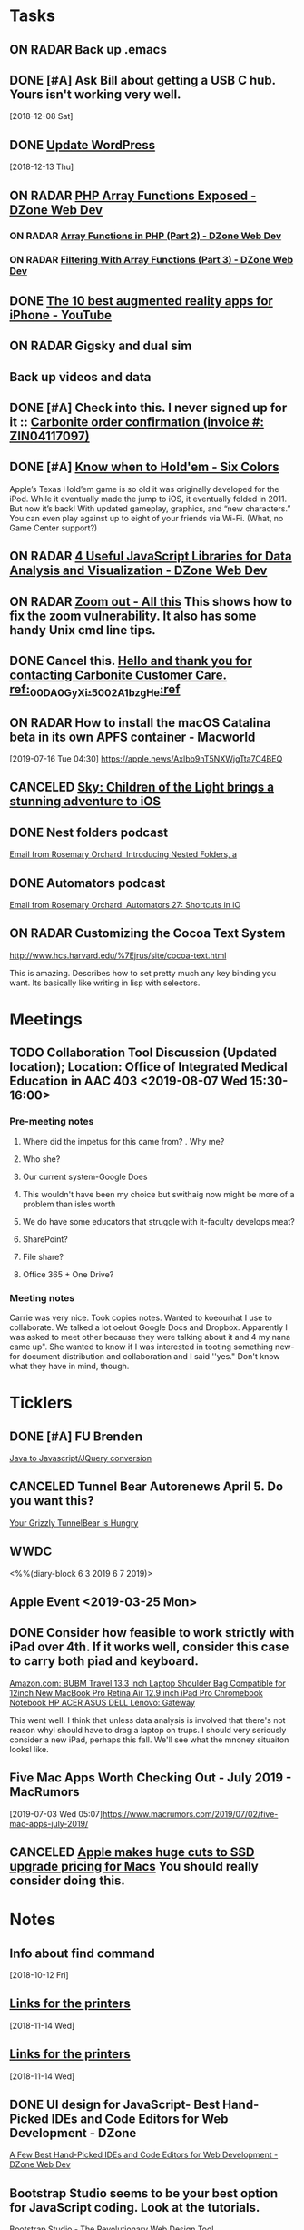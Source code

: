 * *Tasks*
** ON RADAR Back up .emacs
** DONE [#A] Ask Bill about getting a USB C hub.  Yours isn't working very well.
   SCHEDULED: <2018-12-10 Mon>
   [2018-12-08 Sat]
** DONE [[message://%3cafa1c612a859cfd2ddfe33ac65d0d953@bearingthenews.com%3E][Update WordPress]]
   [2018-12-13 Thu]
** ON RADAR [[https://dzone.com/articles/php-array-functions-exposed][PHP Array Functions Exposed - DZone Web Dev]]
*** ON RADAR [[https://dzone.com/articles/array-function-in-php-part-2?preview=true][Array Functions in PHP (Part 2) - DZone Web Dev]]
*** ON RADAR [[https://dzone.com/articles/filtering-with-array-functions-part-3?utm_campaign=Feed:%20dzone%2Fwebdev&utm_medium=feed&utm_source=feedpress.me][Filtering With Array Functions (Part 3) - DZone Web Dev]]
** DONE [[https://m.youtube.com/watch?feature=youtu.be&v=DuO31Ro2ypg][The 10 best augmented reality apps for iPhone - YouTube]]
** ON RADAR Gigsky and dual sim
** Back up videos and data
SCHEDULED: <2019-08-12 Mon>
** DONE [#A] Check into this.  I never signed up for it :: [[message:%3C0.1.1F.929.1D53162B0484B4C.0@omptrans.cloud.carbonite.com%3E][Carbonite order confirmation (invoice #: ZIN04117097)]]
:PROPERTIES:
:SYNCID:   c45b8e11-ee8f-46ca-afd9-ee1b52419f86
:ID:       6c623957-2308-4bc1-81bc-026f2d077699
:END:
** DONE [#A] [[https://sixcolors.com/post/2019/07/know-when-to-holdem/][Know when to Hold'em - Six Colors]]


Apple’s Texas Hold’em game is so old it was originally developed for the iPod. While it eventually made the jump to iOS, it eventually folded in 2011. But now it’s back! With updated gameplay, graphics, and “new characters.”  You can even play against up to eight of your friends via Wi-Fi. (What, no Game Center support?)

** ON RADAR [[https://dzone.com/articles/4-useful-javascript-libraries-for-data-analysis-an][4 Useful JavaScript Libraries for Data Analysis and Visualization - DZone Web Dev]] 
** ON RADAR [[https://leancrew.com/all-this/2019/07/zoom-out/][Zoom out - All this]] This shows how to fix the zoom vulnerability. It also has some handy Unix cmd line tips. 
** DONE Cancel this. [[message://%3cpmQqG000000000000000000000000000000000000000000000PUFIPJ007eCZQW_4RoqOwYV-WRiDjQ@sfdc.net%3E][Hello and thank you for contacting Carbonite Customer Care. ref:_00DA0GyXi._5002A1bzgHe:ref]]
:PROPERTIES:
:SYNCID:   4B565FDB-4CB7-47E1-8676-595B605D8413
:ID:       74095EF2-428E-4688-B485-73ECB6A94FB0
:END:
:LOGBOOK:
- State "DONE"       from "WAITING"    [2019-07-23 Tue 12:31]
- State "WAITING"    from "DONE"       [2019-07-22 Mon 07:54] \\
  Sent an email asking for help to support.
- State "DONE"       from              [2019-07-22 Mon 07:42]
:END:

** ON RADAR How to install the macOS Catalina beta in its own APFS container - Macworld
[2019-07-16 Tue 04:30]
https://apple.news/Axlbb9nT5NXWjgTta7C4BEQ

** CANCELED [[https://www.cultofmac.com/639576/sky-childen-of-light-available-ios/][Sky: Children of the Light brings a stunning adventure to iOS]]
:LOGBOOK:
- Note taken on [2019-07-18 Thu 06:39] \\
  Role playing game.  you can play it solo but the "encourage" you to collaborate.  I have enough games.  I won't mess with it.
:END:

** DONE Nest folders podcast
:LOGBOOK:
- State "DONE"       from "TODO"       [2019-07-22 Mon 07:56]
:END:
[[gnus:gwene.com.rosemaryorchar.blog#x1-mxjcjly+FWn6bfEfztXecEvRI1Q@gwene.org][Email from Rosemary Orchard: Introducing Nested Folders, a]]
** DONE Automators podcast
:LOGBOOK:
- State "DONE"       from "TODO"       [2019-07-22 Mon 07:56]
:END:
[[gnus:gwene.com.rosemaryorchar.blog#x1-VhO9DVmjYICQhTBHsIBFOgBtC5w@gwene.org][Email from Rosemary Orchard: Automators 27: Shortcuts in iO]]
** ON RADAR Customizing the Cocoa Text System
http://www.hcs.harvard.edu/%7Ejrus/site/cocoa-text.html

This is amazing.  Describes how to set pretty much any key binding you want.  Its basically like writing in lisp with selectors.

* *Meetings*
** TODO Collaboration Tool Discussion (Updated location); Location: Office of Integrated Medical Education in AAC 403 <2019-08-07 Wed 15:30-16:00>
:PROPERTIES:
:SYNCID:   874CC32E-57AB-410D-932E-7BA2EF0F459A
:ID:       7876A594-642D-4172-B85C-B16FDE31CBE1
:END:
*** Pre-meeting notes
**** Where did the impetus for this came from? . Why me?
**** Who she?
**** Our current system-Google Does
**** This wouldn't have been my choice but swithaig now might be more of a problem than isles worth
**** We do have some educators that struggle with it-faculty develops meat?
**** SharePoint?
**** File share?
**** Office 365 + One Drive?
*** Meeting notes
Carrie was very nice. Took copies notes. Wanted to koeourhat I use to collaborate. We talked a lot oelout Google Docs and Dropbox.
Apparently I was asked to meet other because they were talking about it and 4 my nana came up".
She wanted to know if I was interested in tooting something new-for document distribution and collaboration and I said ''yes." Don't know what they have
in mind, though.
   
 
* *Ticklers*
** DONE [#A] FU Brenden
	[[message://%3c4C53CBD5-DB6F-4474-B767-1EEE0E50E0FD@rush.edu%3E][Java to Javascript/JQuery conversion]]
** CANCELED Tunnel Bear Autorenews April 5.  Do you want this?
	[[message://%3c299896411.14596.1551848528676.JavaMail.deploy@prod-cron01%3E][Your Grizzly TunnelBear is Hungry]]
** WWDC
<%%(diary-block 6 3 2019 6 7 2019)>
** Apple Event <2019-03-25 Mon>
** DONE Consider how feasible to work strictly with iPad over 4th.  If it works well, consider this case to carry both piad and keyboard.
SCHEDULED: <2019-07-08 Mon>
:PROPERTIES:
:SYNCID:   ae4654aa-b5a7-4f30-8050-2778ecb2d94e
:ID:       23596d5e-ba92-4cfd-adcc-8e86407abc0c
:END:
[[https://www.amazon.com/BUBM-Shoulder-Compatible-Chromebook-Notebook/dp/B074SQG7KJ/ref=sxbs_sxwds-stvp?keywords=9.7+inch+iPad+Pro+bag&pd_rd_i=B074SQG7KJ&pd_rd_r=de0bdbf2-bc8e-4780-922f-6ee86e6f6578&pd_rd_w=QO9U0&pd_rd_wg=alzXQ&pf_rd_p=a6d018ad-f20b-46c9-8920-433972c7d9b7&pf_rd_r=QE5D8TYCYZN5DCDKE2QH&qid=1561904317&s=gateway][Amazon.com: BUBM Travel 13.3 inch Laptop Shoulder Bag Compatible for 12inch New MacBook Pro Retina Air 12.9 inch iPad Pro Chromebook Notebook HP ACER ASUS DELL Lenovo: Gateway]]

This went well.  I think that unless data analysis is involved that there's not reason whyI should have to drag a laptop on trups.  I should very seriously consider a new iPad, perhaps this fall.  We'll see what the mnoney situaiton looksl like.
** Five Mac Apps Worth Checking Out - July 2019 - MacRumors

[2019-07-03 Wed 05:07]https://www.macrumors.com/2019/07/02/five-mac-apps-july-2019/

** CANCELED [[https://www.cultofmac.com/637330/apple-huge-cuts-ssd-upgrade-pricing-macs/][Apple makes huge cuts to SSD upgrade pricing for Macs]] You should really consider doing this. 
:LOGBOOK:
- State "CANCELED"   from              [2019-08-05 Mon 06:43] \\
  Decided not to mess with this at this time.
:END:
* *Notes*
** Info about find command
  [2018-10-12 Fri]
** [[message://%3c1542137776722.51971@rush.edu%3E][Links for the printers]]
   [2018-11-14 Wed]
** [[message://%3c1542137776722.51971@rush.edu%3E][Links for the printers]]
   [2018-11-14 Wed]
** DONE UI design for JavaScript- Best Hand-Picked IDEs and Code Editors for Web Development - DZone

[[https://dzone.com/articles/few-best-hand-picked-ides-amp-code-editors-for-web?utm_campaign=Feed:%20dzone&utm_medium=feed&utm_source=feedpress.me][A Few Best Hand-Picked IDEs and Code Editors for Web Development - DZone Web Dev]]
** Bootstrap Studio seems to be your best option for JavaScript coding.  Look at the tutorials.
[[https://bootstrapstudio.io/][Bootstrap Studio - The Revolutionary Web Design Tool]]
** [[https://jaxenter.com/cheerpj-java-into-javascript-135941-135941.html][How to convert Java apps to JavaScript with CheerpJ - JAXenter]] Java to Javascript
** [[ https://www.dropbox.com/sh/pky56gw5vyy2993/AACS7f7MXqrQWAodYqRWWbnza?dl=0][Brenden Hoff GASP source code]]
** [[https://jaxenter.com/cheerpj-java-into-javascript-135941-135941.html][How to convert Java apps to JavaScript with CheerpJ - JAXenter]] Java to Javascript
** [[https://apple.news/AlXi9GzZVRt2xFhuC8BgDjg][https://apple.news/AlXi9GzZVRt2xFhuC8BgDjg]] WWDC June 3 <2019-06-03 Mon>
** [[https://www.macrumors.com/how-to/use-quick-actions-in-macos-mojave/][How to Use Finder Quick Actions in macOS Mojave - MacRumors]]
** [[http://osxdaily.com/2009/02/25/show-hidden-files-in-os-x/][Show Hidden Files in Mac OS X ]]:: Command-shift-period to show hidden files.  The article says that it only works in open and save dialogs but that's wrong,  It works in the Finder as well.
** [[https://9to5mac.com/2019/06/09/soulver-for-mac-3-dark-mode-more/][Soulver notepad calculator app for Mac adds Dark Mode, date & time math, more - 9to5Mac]]


** [[https://www.payetteforward.com/how-to-hard-reset-iphone-xs-iphone-xs-max-fix/][How Do I Hard Reset An iPhone XS & iPhone XS Max? The Fix!]] 
** IDL infor for download and activation [[message://%3c-447307046.32676.1562686706293.JavaMail.wasadmin@scapp-04.isys.intraware.com%3E][Maintenance ID: 235841 (Rush University) - Harris Download and License Center]]


Dear Thomas Shannon (Rush University),

Thank you for choosing our software and services.

Download your software from the Harris Download and License Center.

Below are your activation codes for your software.

E026-13C2-02DB-30E8

Your activation codes provide the following software, quantity, and maintenance date or term/temporary license expiration date:

Software	Activation Code	Quantity	Maintenance Date
or Term/Temporary
License Expire Date
IDL 8.7 License	E026-13C2-02DB-30E8	2	07/31/2020
Please note, if you receive a new activation code for your current Maintenance ID, the new code must be used to update your older version licensing. Your old activation code for the same Maintenance ID will no longer be useful. To re-host your license to a different installation, you must first use your new activation code on your existing installation before you can deactivate, so that that license can be used on a different computer.

You can access your licensing information at anytime through the Harris Download and License Center, just select Search Entitlements and search with your MAINTENANCE ID: 235841

If you need help or want to give us feedback, visit our Contact Us page.

Thanks,

The Harris Geospatial Solutions Team

** [[https://support.apple.com/en-us/HT203085][Use Dictation Commands to tell your Mac what to do - Apple Support]]
** [[https://dzone.com/articles/top-10-python-libraries-you-must-know-in-2019?utm_medium=feed&utm_source=feedpress.me&utm_campaign=Feed%3A+dzone][Top 10 Python Libraries You Must Know in 2019]] :: Includes a brief description of SciPy and NumPy
:PROPERTIES:
:SYNCID:   C3C003F7-0BDB-4B2B-B418-5F235BE9899C
:ID:       F4D51E69-20FA-40C5-B4CA-C94AFF725451
:END:
** [[https://www.youtube.com/watch?v=SxmTvpU260Y][Drag and Drop Application Development DnD Tutorial - YouTube]] :: http://www.developphp.com
:PROPERTIES:
:SYNCID:   4E343178-CF55-4294-B369-78069173E4F9
:ID:       10DACA23-1E2C-4C85-AEC8-F48C2C48BFDB
:END:
** ON RADAR [[https://dzone.com/articles/introduction-jupyter-notebook-for-python-programmi?utm_medium=feed&utm_source=feedpress.me&utm_campaign=Feed:%20dzone][Introduction Jupyter Notebook for Python Programming - DZone Big Data]]
